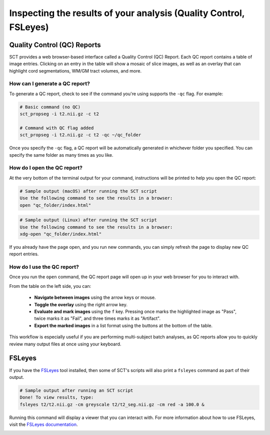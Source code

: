 .. _inspecting-your-results:

Inspecting the results of your analysis (Quality Control, FSLeyes)
##################################################################

.. _qc:

Quality Control (QC) Reports
****************************

SCT provides a web browser-based interface called a Quality Control (QC) Report. Each QC report contains a table of image entries. Clicking on an entry in the table will show a mosaic of slice images, as well as an overlay that can highlight cord segmentations, WM/GM tract volumes, and more.

How can I generate a QC report?
-------------------------------

To generate a QC report, check to see if the command you're using supports the ``-qc`` flag. For example:

.. code:: sh

    # Basic command (no QC)
    sct_propseg -i t2.nii.gz -c t2

    # Command with QC flag added
    sct_propseg -i t2.nii.gz -c t2 -qc ~/qc_folder

Once you specify the ``-qc`` flag, a QC report will be automatically generated in whichever folder you specified. You can specify the same folder as many times as you like.

How do I open the QC report?
----------------------------

At the very bottom of the terminal output for your command, instructions will be printed to help you open the QC report:

.. code:: sh

   # Sample output (macOS) after running the SCT script
   Use the following command to see the results in a browser:
   open "qc_folder/index.html"

.. code:: sh

   # Sample output (Linux) after running the SCT script
   Use the following command to see the results in a browser:
   xdg-open "qc_folder/index.html"

If you already have the page open, and you run new commands, you can simply refresh the page to display new QC report entries.

How do I use the QC report?
---------------------------

Once you run the ``open`` command, the QC report page will open up in your web browser for you to interact with.

.. image:: https://raw.githubusercontent.com/spinalcordtoolbox/doc-figures/master/quality-control/qc.png
  :align: center
  :height: 400px

From the table on the left side, you can:

  * **Navigate between images** using the arrow keys or mouse.
  * **Toggle the overlay** using the right arrow key.
  * **Evaluate and mark images** using the ``f`` key. Pressing once marks the highlighted image as "Pass", twice marks it as "Fail", and three times marks it as "Artifact".
  * **Export the marked images** in a list format using the buttons at the bottom of the table.

This workflow is especially useful if you are performing multi-subject batch analyses, as QC reports allow you to quickly review many output files at once using your keyboard.

.. _fsleyes-instructions:

FSLeyes
*******

If you have the `FSLeyes <https://fsl.fmrib.ox.ac.uk/fsl/fslwiki/FSLeyes>`_ tool installed, then some of SCT's scripts will also print a ``fsleyes`` command as part of their output.

.. code:: sh

   # Sample output after running an SCT script
   Done! To view results, type:
   fsleyes t2/t2.nii.gz -cm greyscale t2/t2_seg.nii.gz -cm red -a 100.0 &

Running this command will display a viewer that you can interact with. For more information about how to use FSLeyes, visit the `FSLeyes documentation <https://open.win.ox.ac.uk/pages/fsl/fsleyes/fsleyes/userdoc/>`_.

.. image:: https://raw.githubusercontent.com/spinalcordtoolbox/doc-figures/master/quality-control/fsleyes.png
  :align: center
  :height: 400px
